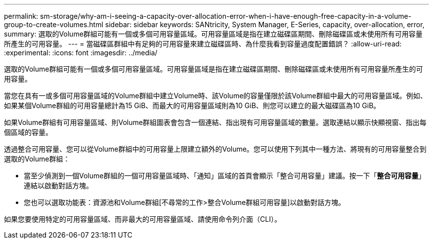 ---
permalink: sm-storage/why-am-i-seeing-a-capacity-over-allocation-error-when-i-have-enough-free-capacity-in-a-volume-group-to-create-volumes.html 
sidebar: sidebar 
keywords: SANtricity, System Manager, E-Series, capacity, over-allocation, error, 
summary: 選取的Volume群組可能有一個或多個可用容量區域。可用容量區域是指在建立磁碟區期間、刪除磁碟區或未使用所有可用容量所產生的可用容量。 
---
= 當磁碟區群組中有足夠的可用容量來建立磁碟區時、為什麼我看到容量過度配置錯誤？
:allow-uri-read: 
:experimental: 
:icons: font
:imagesdir: ../media/


[role="lead"]
選取的Volume群組可能有一個或多個可用容量區域。可用容量區域是指在建立磁碟區期間、刪除磁碟區或未使用所有可用容量所產生的可用容量。

當您在具有一或多個可用容量區域的Volume群組中建立Volume時、該Volume的容量僅限於該Volume群組中最大的可用容量區域。例如、如果某個Volume群組的可用容量總計為15 GiB、而最大的可用容量區域則為10 GiB、則您可以建立的最大磁碟區為10 GiB。

如果Volume群組有可用容量區域、則Volume群組圖表會包含一個連結、指出現有可用容量區域的數量。選取連結以顯示快顯視窗、指出每個區域的容量。

透過整合可用容量、您可以從Volume群組中的可用容量上限建立額外的Volume。您可以使用下列其中一種方法、將現有的可用容量整合到選取的Volume群組：

* 當至少偵測到一個Volume群組的一個可用容量區域時、「通知」區域的首頁會顯示「整合可用容量」建議。按一下「*整合可用容量*」連結以啟動對話方塊。
* 您也可以選取功能表：資源池和Volume群組[不尋常的工作>整合Volume群組可用容量]以啟動對話方塊。


如果您要使用特定的可用容量區域、而非最大的可用容量區域、請使用命令列介面（CLI）。
